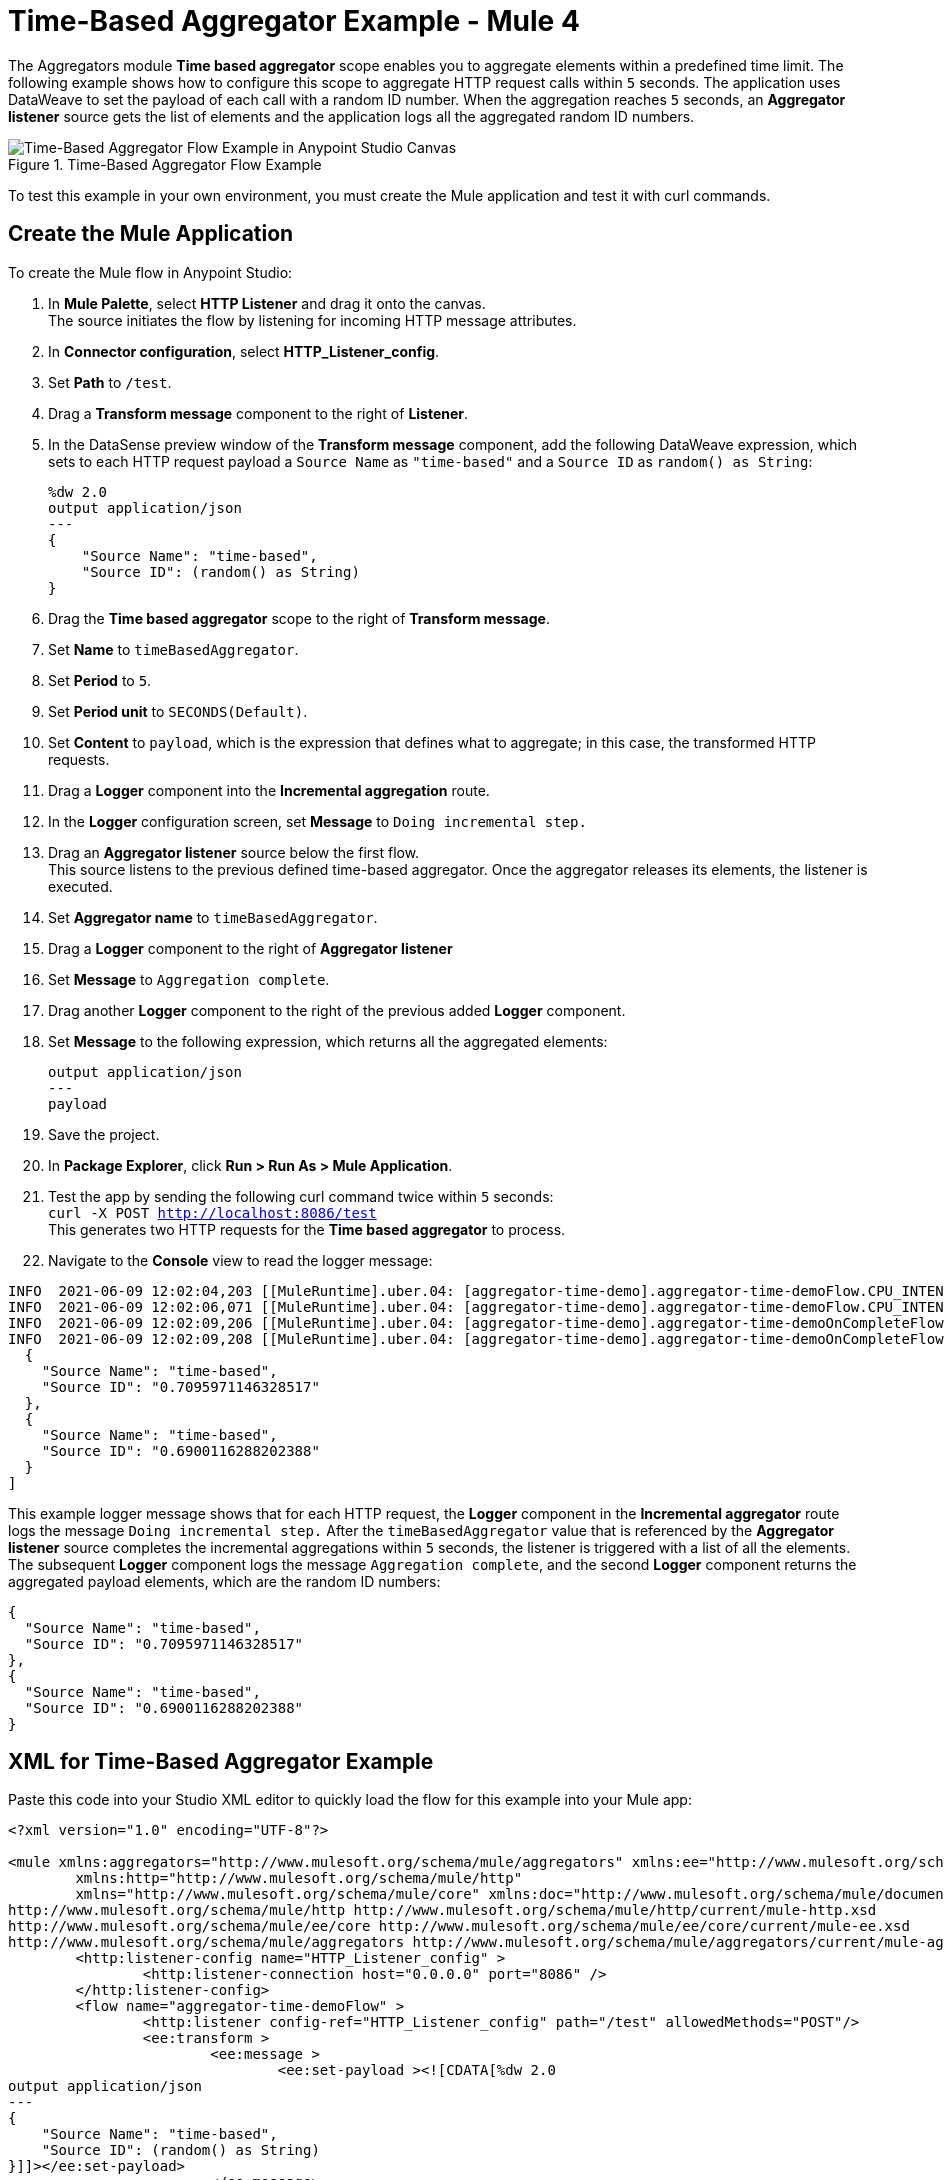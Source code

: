 = Time-Based Aggregator Example - Mule 4

The Aggregators module *Time based aggregator* scope enables you to aggregate elements within a predefined time limit. The following example shows how to configure this scope to aggregate HTTP request calls within `5` seconds. The application uses DataWeave to set the payload of each call with a random ID number. When the aggregation reaches `5` seconds, an *Aggregator listener* source gets the list of elements and the application logs all the aggregated random ID numbers.

.Time-Based Aggregator Flow Example
image::aggregator-time-example.png[Time-Based Aggregator Flow Example in Anypoint Studio Canvas]

To test this example in your own environment, you must create the Mule application and test it with curl commands.


== Create the Mule Application

To create the Mule flow in Anypoint Studio:

. In *Mule Palette*, select *HTTP Listener* and drag it onto the canvas. +
The source initiates the flow by listening for incoming HTTP message attributes.
. In *Connector configuration*, select *HTTP_Listener_config*.
. Set *Path* to `/test`.
. Drag a *Transform message* component to the right of *Listener*.
. In the DataSense preview window of the *Transform message* component, add the following DataWeave expression, which sets to each HTTP request payload a `Source Name` as `"time-based"` and a `Source ID` as `random() as String`:
+
[source,DataWeave,linenums]
----
%dw 2.0
output application/json
---
{
    "Source Name": "time-based",
    "Source ID": (random() as String)
}
----
[start=6]
. Drag the *Time based aggregator* scope to the right of *Transform message*.
. Set *Name* to `timeBasedAggregator`.
. Set *Period* to `5`.
. Set *Period unit* to `SECONDS(Default)`.
. Set *Content* to `payload`, which is the expression that defines what to aggregate; in this case, the transformed HTTP requests.
. Drag a *Logger* component into the *Incremental aggregation* route.
. In the *Logger* configuration screen, set *Message* to `Doing incremental step.`
. Drag an *Aggregator listener* source below the first flow. +
This source listens to the previous defined time-based aggregator. Once the aggregator releases its elements, the listener is executed.
. Set *Aggregator name* to `timeBasedAggregator`.
. Drag a *Logger* component to the right of *Aggregator listener*
. Set *Message* to `Aggregation complete`.
. Drag another *Logger* component to the right of the previous added *Logger* component.
. Set *Message* to the following expression, which returns all the aggregated elements:
+
[source,xml,linenums]
----
output application/json
---
payload
----
. Save the project.
. In *Package Explorer*, click *Run > Run As > Mule Application*.
. Test the app by sending the following curl command twice within `5` seconds: +
`curl -X POST http://localhost:8086/test`  +
This generates two HTTP requests for the *Time based aggregator* to process.
. Navigate to the *Console* view to read the logger message:

```
INFO  2021-06-09 12:02:04,203 [[MuleRuntime].uber.04: [aggregator-time-demo].aggregator-time-demoFlow.CPU_INTENSIVE @59b15997] [processor: aggregator-time-demoFlow/processors/1/route/0/processors/0; event: a6b00280-c933-11eb-a825-f01898ad2638] org.mule.runtime.core.internal.processor.LoggerMessageProcessor: Doing incremental step.
INFO  2021-06-09 12:02:06,071 [[MuleRuntime].uber.04: [aggregator-time-demo].aggregator-time-demoFlow.CPU_INTENSIVE @59b15997] [processor: aggregator-time-demoFlow/processors/1/route/0/processors/0; event: a7cd0b40-c933-11eb-a825-f01898ad2638] org.mule.runtime.core.internal.processor.LoggerMessageProcessor: Doing incremental step.
INFO  2021-06-09 12:02:09,206 [[MuleRuntime].uber.04: [aggregator-time-demo].aggregator-time-demoOnCompleteFlow.CPU_LITE @2ab3c271] [processor: aggregator-time-demoOnCompleteFlow/processors/0; event: 827c9591-c933-11eb-a825-f01898ad2638] org.mule.runtime.core.internal.processor.LoggerMessageProcessor: Aggregation complete
INFO  2021-06-09 12:02:09,208 [[MuleRuntime].uber.04: [aggregator-time-demo].aggregator-time-demoOnCompleteFlow.CPU_LITE @2ab3c271] [processor: aggregator-time-demoOnCompleteFlow/processors/1; event: 827c9591-c933-11eb-a825-f01898ad2638] org.mule.runtime.core.internal.processor.LoggerMessageProcessor: [
  {
    "Source Name": "time-based",
    "Source ID": "0.7095971146328517"
  },
  {
    "Source Name": "time-based",
    "Source ID": "0.6900116288202388"
  }
]
```
This example logger message shows that for each HTTP request, the *Logger* component in the *Incremental aggregator* route logs the message
`Doing incremental step.` After the `timeBasedAggregator` value that is referenced by the *Aggregator listener* source completes the incremental aggregations within `5` seconds, the listener is triggered with a list of all the elements. The subsequent *Logger* component logs the message `Aggregation complete`, and the second *Logger* component returns the aggregated payload elements, which are the random ID numbers:

```
{
  "Source Name": "time-based",
  "Source ID": "0.7095971146328517"
},
{
  "Source Name": "time-based",
  "Source ID": "0.6900116288202388"
}
```
== XML for Time-Based Aggregator Example

Paste this code into your Studio XML editor to quickly load the flow for this example into your Mule app:

[source,xml,linenums]
----
<?xml version="1.0" encoding="UTF-8"?>

<mule xmlns:aggregators="http://www.mulesoft.org/schema/mule/aggregators" xmlns:ee="http://www.mulesoft.org/schema/mule/ee/core"
	xmlns:http="http://www.mulesoft.org/schema/mule/http"
	xmlns="http://www.mulesoft.org/schema/mule/core" xmlns:doc="http://www.mulesoft.org/schema/mule/documentation" xmlns:xsi="http://www.w3.org/2001/XMLSchema-instance" xsi:schemaLocation="http://www.mulesoft.org/schema/mule/core http://www.mulesoft.org/schema/mule/core/current/mule.xsd
http://www.mulesoft.org/schema/mule/http http://www.mulesoft.org/schema/mule/http/current/mule-http.xsd
http://www.mulesoft.org/schema/mule/ee/core http://www.mulesoft.org/schema/mule/ee/core/current/mule-ee.xsd
http://www.mulesoft.org/schema/mule/aggregators http://www.mulesoft.org/schema/mule/aggregators/current/mule-aggregators.xsd">
	<http:listener-config name="HTTP_Listener_config" >
		<http:listener-connection host="0.0.0.0" port="8086" />
	</http:listener-config>
	<flow name="aggregator-time-demoFlow" >
		<http:listener config-ref="HTTP_Listener_config" path="/test" allowedMethods="POST"/>
		<ee:transform >
			<ee:message >
				<ee:set-payload ><![CDATA[%dw 2.0
output application/json
---
{
    "Source Name": "time-based",
    "Source ID": (random() as String)
}]]></ee:set-payload>
			</ee:message>
		</ee:transform>
		<aggregators:time-based-aggregator period="5" name="timeBasedAggregator">
			<aggregators:incremental-aggregation >
				<logger level="INFO" message="Doing incremental step."/>
			</aggregators:incremental-aggregation>
		</aggregators:time-based-aggregator>
	</flow>
	<flow name="aggregator-time-demoOnCompleteFlow" >
		<aggregators:aggregator-listener  aggregatorName="timeBasedAggregator"/>
		<logger level="INFO" message="Aggregation complete" />
		<logger level="INFO" message="#[output application/json
---
payload]" />
	</flow>
</mule>

----

== See Also

* https://help.mulesoft.com[MuleSoft Help Center]
